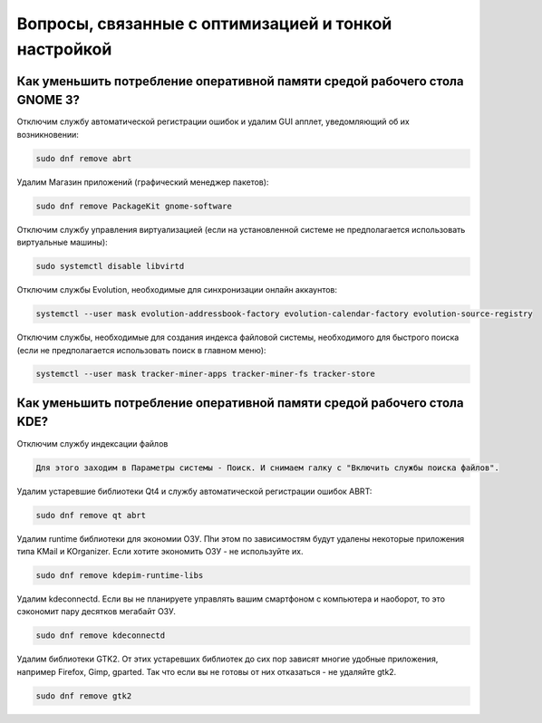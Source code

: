 .. Fedora-Faq-Ru (c) 2018 - 2019, EasyCoding Team and contributors
.. 
.. Fedora-Faq-Ru is licensed under a
.. Creative Commons Attribution-ShareAlike 4.0 International License.
.. 
.. You should have received a copy of the license along with this
.. work. If not, see <https://creativecommons.org/licenses/by-sa/4.0/>.
.. _tips-and-tricks:

***********************************************************
Вопросы, связанные с оптимизацией и тонкой настройкой
***********************************************************

.. index:: gnome, ram, optimizations
.. _gnome-reduce-ram-usage:

Как уменьшить потребление оперативной памяти средой рабочего стола GNOME 3?
==============================================================================

Отключим службу автоматической регистрации ошибок и удалим GUI апплет, уведомляющий об их возникновении:

.. code-block:: bash

    sudo dnf remove abrt

Удалим Магазин приложений (графический менеджер пакетов):

.. code-block:: bash

    sudo dnf remove PackageKit gnome-software

Отключим службу управления виртуализацией (если на установленной системе не предполагается использовать виртуальные машины):

.. code-block:: bash

    sudo systemctl disable libvirtd

Отключим службы Evolution, необходимые для синхронизации онлайн аккаунтов:

.. code-block:: bash

    systemctl --user mask evolution-addressbook-factory evolution-calendar-factory evolution-source-registry

Отключим службы, необходимые для создания индекса файловой системы, необходимого для быстрого поиска (если не предполагается использовать поиск в главном меню):

.. code-block:: bash

    systemctl --user mask tracker-miner-apps tracker-miner-fs tracker-store


.. index:: kde, ram, optimizations
.. _kde-reduce-ram-usage:

Как уменьшить потребление оперативной памяти средой рабочего стола KDE?
==============================================================================

Отключим службу индексации файлов

.. code-block:: bash

    Для этого заходим в Параметры системы - Поиск. И снимаем галку с "Включить службы поиска файлов".

Удалим устаревшие библиотеки Qt4 и службу автоматической регистрации ошибок ABRT:

.. code-block:: bash

    sudo dnf remove qt abrt

Удалим runtime библиотеки для экономии ОЗУ. Пhи этом по зависимостям будут удалены некоторые приложения типа KMail и KOrganizer. Если хотите экономить ОЗУ - не используйте их.

.. code-block:: bash

    sudo dnf remove kdepim-runtime-libs

Удалим kdeconnectd. Если вы не планируете управлять вашим смартфоном с компьютера и наоборот, то это сэкономит пару десятков мегабайт ОЗУ.

.. code-block:: bash

    sudo dnf remove kdeconnectd

Удалим библиотеки GTK2. От этих устаревших библиотек до сих пор зависят многие удобные приложения, например Firefox, Gimp, gparted. Так что если вы не готовы от них отказаться - не удаляйте gtk2.

.. code-block:: bash

    sudo dnf remove gtk2
